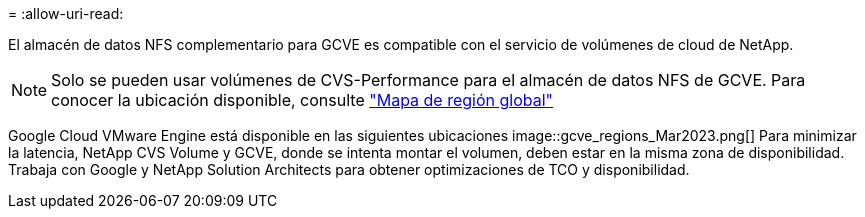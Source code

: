 = 
:allow-uri-read: 


El almacén de datos NFS complementario para GCVE es compatible con el servicio de volúmenes de cloud de NetApp.


NOTE: Solo se pueden usar volúmenes de CVS-Performance para el almacén de datos NFS de GCVE.
Para conocer la ubicación disponible, consulte link:https://bluexp.netapp.com/cloud-volumes-global-regions#cvsGc["Mapa de región global"]

Google Cloud VMware Engine está disponible en las siguientes ubicaciones image::gcve_regions_Mar2023.png[] Para minimizar la latencia, NetApp CVS Volume y GCVE, donde se intenta montar el volumen, deben estar en la misma zona de disponibilidad. Trabaja con Google y NetApp Solution Architects para obtener optimizaciones de TCO y disponibilidad.
